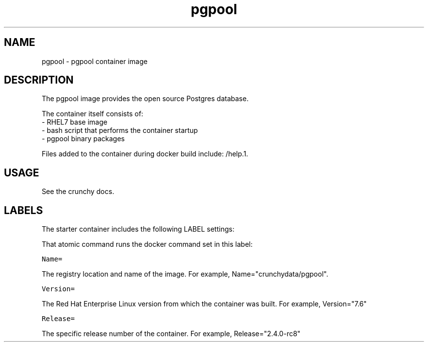 .TH "pgpool " "1" " Container Image Pages" "Jeff McCormick" "April 13, 2017"
.nh
.ad l


.SH NAME
.PP
pgpool \- pgpool container image


.SH DESCRIPTION
.PP
The pgpool image provides the open source Postgres database.

.PP
The container itself consists of:
    \- RHEL7 base image
    \- bash script that performs the container startup
    \- pgpool binary packages

.PP
Files added to the container during docker build include: /help.1.


.SH USAGE
.PP
See the crunchy docs.


.SH LABELS
.PP
The starter container includes the following LABEL settings:

.PP
That atomic command runs the docker command set in this label:

.PP
\fB\fCName=\fR

.PP
The registry location and name of the image. For example, Name="crunchydata/pgpool".

.PP
\fB\fCVersion=\fR

.PP
The Red Hat Enterprise Linux version from which the container was built. For example, Version="7.6"

.PP
\fB\fCRelease=\fR

.PP
The specific release number of the container. For example, Release="2.4.0-rc8"
